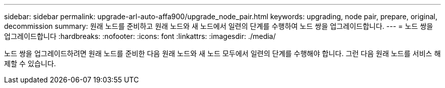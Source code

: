 ---
sidebar: sidebar 
permalink: upgrade-arl-auto-affa900/upgrade_node_pair.html 
keywords: upgrading, node pair, prepare, original, decommission 
summary: 원래 노드를 준비하고 원래 노드와 새 노드에서 일련의 단계를 수행하여 노드 쌍을 업그레이드합니다. 
---
= 노드 쌍을 업그레이드합니다
:hardbreaks:
:nofooter: 
:icons: font
:linkattrs: 
:imagesdir: ./media/


[role="lead"]
노드 쌍을 업그레이드하려면 원래 노드를 준비한 다음 원래 노드와 새 노드 모두에서 일련의 단계를 수행해야 합니다. 그런 다음 원래 노드를 서비스 해제할 수 있습니다.

